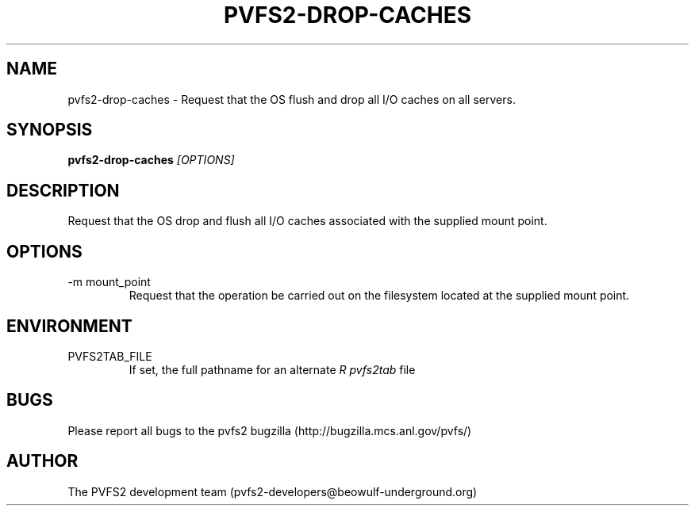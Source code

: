 .\" Process this file with
.\" groff -man -Tascii foo.1
.TH "PVFS2-DROP-CACHES" "1" "SEPTEMBER 2011" "PVFS2" "PVFS2 MANUALS"
.SH "NAME"
pvfs2\-drop\-caches \- Request that the OS flush and drop all I/O caches on all servers.
.SH "SYNOPSIS"
.B pvfs2\-drop\-caches
.I [OPTIONS]
.SH "DESCRIPTION"
Request that the OS drop and flush all I/O caches associated with the supplied mount point.
.SH "OPTIONS"
.IP \-m\ mount_point
Request that the operation be carried out on the filesystem located at the supplied mount
point.
.SH "ENVIRONMENT"
.IP PVFS2TAB_FILE
If set, the full pathname for an alternate 
.I R pvfs2tab
file

.SH "BUGS"
Please report all bugs to the pvfs2 bugzilla (http://bugzilla.mcs.anl.gov/pvfs/)
.SH "AUTHOR"
The PVFS2 development team (pvfs2\-developers@beowulf\-underground.org)
